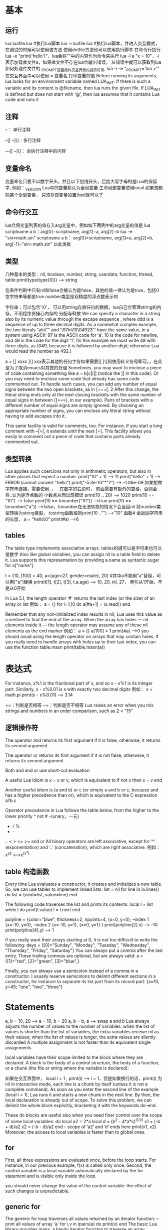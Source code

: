* 基本
** 运行
   lua luafile.lua #执行lua脚本
   lua -i luafile.lua #执行lua脚本，并进入交互模式，在调试的时候可以使用该方法
   使用dotfile方法也可以使用执行脚本
   在命令行执行lua -e "print('hello')"，lua会将""中的内容作为命令来执行
   lua -l a "x = 10"，-l表示加载库文件a，如果库文件不存在lua会输出错误，
   从错误中就可以获取到lua如何处理库文件的
   _PROMPT变量用作交互界面的提示符号, lua -i -e "_PROMPT='lua >'"
   在交互界面中可以使用 = 变量名 打印变量的值
   Before running its arguments, lua looks for an environment variable named LUA_INIT.
   If there is such a variable and its content is @filename, then lua runs the given file.
   If LUA_INIT is defined but does not start with ‘@’, then lua assumes that it contains Lua code and runs it
** 注释
   --： 单行注释

   --[[ --]\]：多行注释
   
   ---[[ --]\]： 会执行注释中的内容
** 变量命名
   变量命名只要不以数字开头，并且以下划线开头，后接大写字母的是Lua的保留字, 例如：_VERSION
   Lua中的变量默认为全局变量
   生命局部变量使用local
   如果想删除某个全局变量， 只须将该变量设置为nil就可以了
** 命令行交互
   lua会将变量列表的值存入arg变量中，例如如下两例中的arg变量的值是
   lua scriptname a b：arg[0]=scriptname, arg[1]=a, arg[2]=b
   lua -e "sin=math.sin" scriptname a b： arg[0]=scriptname, arg[1]=a, arg[2]=b, arg[-1]="sin=math.sin"
   以此类推
** 类型
   八种基本的类型：nil, boolean, number, string, userdata, function, thread, table
   print(type(type(X))) --> string

   在条件判断中只有nil和false会被认为是false，其他的值一律认为是true，包括0空字符串等都是true
   number类型是双精度的浮点数表示的

   字符串：可以包含'\0'， 可以用string存放任何的数据，lua自己会管理string的内存，不用程序员操心内存的
   分配与释放
   We can specify a character in a string also by its numeric value through
   the escape sequence \ddd, where ddd is a sequence of up to three decimal
   digits. As a somewhat complex example, the two literals "alo\n123\"" and
   ’\97lo\10\04923"’ have the same value, in a system using ASCII: 97 is the
   ASCII code for ‘a’, 10 is the code for newline, and 49 is the code for the digit
   ‘1’. (In this example we must write 49 with three digits, as \049, because it is
   followed by another digit; otherwise Lua would read the number as 492.)

   a = [[
   xxxx
   ]\] xxx表示其他的任何字符如果需要[[ ]\]则使用转义符号即可，\符号是多余的，在此是为了取消emacs对其做的处理
   Sometimes, you may want to enclose a piece of code containing something
   like a = b[c[i]] (notice the ]] in this code). Or you may need to enclose some
   code that already has some code commented out. To handle such cases, you can
   add any number of equal signs between the two open brackets, as in [===[. 2
   After this change, the literal string ends only at the next closing brackets with
   the same number of equal signs in between (]===], in our example).
   Pairs of brackets with a different number of equal signs are simply ignored. By
   choosing an appropriate number of signs, you can enclose any literal string
   without having to add escapes into it.

   This same facility is valid for comments, too. For instance, if you start a long
   comment with --[=[, it extends until the next ]=]. This facility allows you easily
   to comment out a piece of code that contains parts already commented out.
** 类型转换
   Lua applies such coercions not only in arithmetic operators, but also in other
   places that expect a number.
   print("10" + 1) --> 11
   print("hello" + 1) --> ERROR (cannot convert "hello")
   print("-5.3e-10"*"2") --> -1.06e-09
   如果想做字符串连接，需要使用..， ..在数字的右边时， 前面需要有额外的空格，否则会将..认为是浮点数的
   小数点从而出现错误
   print(10 .. 20) --> 1020 
   print(10 == "10") --> false
   print(10 == tonumber("10")) -->true
   print(10 == tonumber("a")) -->false，tonumber在无法转换的情况下会返回nil
   将number类型转换为string类型， tostring函数或则print(10 .."") -->"10"
   函数# 会返回字符串的长度， a = "hello\0" print(#a) -->6
** tables
   The table type implements associative arrays.
   tables的键可以是字符串也可以是数字
   Also like global variables, you can assign nil to a table field to delete it.
   Lua supports this representation by providing a.name as syntactic sugar for a["name"].

   t = {10, [100] = 40, a={age=27, gender=male}, 20} #其中a不能用"a"替换，可以用["a"]替换
   print(t[1], t[2], t[3], t.a.age) --> 10, 20, nil, 27， 索引从1开始，不是从0开始

   In Lua 5.1, the length operator ‘#’ returns the last index (or the size) of an array or list
   例如：
   a = {}
   for i=1,10 do
       a[#a+1] = io.read()
   end

   Remember that any non-initialized index results in nil; Lua uses this value as a
   sentinel to find the end of the array. When the array has holes — nil elements
   inside it — the length operator may assume any of these nil elements as the end marker
   例如：
   a = {}
   a[100] = 1
   print(#a) -->0
   you should avoid using the length operator on arrays that may contain holes.
   If you really need to handle arrays with holes up to their last index, you can use
   the function table.maxn
   print(table.maxn(a))
* 表达式
  For instance, x%1 is the fractional part of x, and so x - x%1 is its integer
  part. Similarly, x - x%0.01 is x with exactly two decimal digits
  例如：
  x = math.pi
  print(x - x%0.01) --> 3.14

  ==：判断是否相等
  ~=：判断是否不相等
  Lua raises an error
  when you mix strings and numbers in an order comparison, such as 2 < "15"
** 逻辑操作符
   The operator and returns its first argument if it is false; otherwise,
   it returns its second argument.

   The operator or returns its first argument if it is not false;
   otherwise, it returns its second argument

   Both and and or use short-cut evaluation

   A useful Lua idiom is x = x or v, which is equivalent to
   if not x then x = v end

   Another useful idiom is (a and b) or c (or simply a and b or c, because and
   has a higher precedence than or), which is equivalent to the C expression a?b:c

   Operator precedence in Lua follows the table below, from the higher to the lower priority
   ^
   not # -(unary，一元)
   * / %
   + -
   .. 
   < > <= >= 
   and
   or
   All binary operators are left associative, except for ‘^’ (exponentiation) and ‘..’
   (concatenation), which are right associative.
   例如： x^y^z <-->x^(y^z)
** table 构造函数
   Every time Lua evaluates a constructor, it creates and initializes a new table.
   So, we can use tables to implement linked lists:
   list = nil
   for line in io.lines() do
       list = {next=list, value=line}
   end

   The following code traverses the list and prints its contents:
   local l = list
   while l do
       print(l.value)
       l = l.next
   end

   polyline = {color="blue", thickness=2, npoints=4,
       {x=0, y=0}, --index 1
       {x=-10, y=0}, --index 2
       {x=-10, y=1},
       {x=0, y=1}
   }
   print(polyline[2].x) --> -10
   print(polyline[4].y) --> 1

   if you really want their arrays starting at 0, it is not too difficult to write the following:
   days = {[0]="Sunday", "Monday", "Tuesday", "Wednesday",
       "Thursday", "Friday", "Saturday"}
   You can always put a comma after the last entry. These trailing commas are
   optional, but are always valid:
   a = {[1]="red", [2]="green", [3]="blue",}

   Finally, you can always use a semicolon instead of a comma in a constructor.
   I usually reserve semicolons to delimit different sections in a constructor, for
   instance to separate its list part from its record part:
   {x=10, y=45; "one", "two", "three"}
* Statements
  a, b = 10, 20 --> a = 10, b = 20
  a, b = b, a --> swap a and b
  Lua always adjusts the number of values to the number of variables: when
  the list of values is shorter than the list of variables, the extra variables receive
  nil as their values; when the list of values is longer, the extra values are silently discarded
  A multiple assignment is not faster than its equivalent single assignments

  local variables have their scope limited to the block where they are declared.
  A block is the body of a control structure, the body of a function,
  or a chunk (the file or string where the variable is declared):

  如果在交互界面中， local i = 1 ; print(i) --> i = 1，但是如果换行的话，print(i) 为nil
  In interactive mode, each line is a chunk by itself (unless it is not a complete command).
  As soon as you enter the second line of the example
  (local i = 1), Lua runs it and starts a new chunk in the next line. By then, the
  local declaration is already out of scope.
  To solve this problem, we can delimit the whole block explicitly,
  bracketing it with the keywords do–end.

  These do blocks are useful also when you need finer control over the scope of
  some local variables:
  do
      local a2 = 2*a
      local d = (b^2 - 4*a*c)^(1/2)
      x1 = (-b + d)/a2
      x2 = (-b - d)/a2
  end
  -- scope of ’a2’ and ’d’ ends here
  print(x1, x2)
  Moreover, the access to local variables is faster than to global ones.
** for
   First, all three expressions are evaluated once, before the loop starts.
   For instance, in our previous example, f(x) is called only once. Second, the
   control variable is a local variable automatically declared by the for statement
   and is visible only inside the loop.

   you should never change the value of the control variable: the effect of
   such changes is unpredictable.
** generic for
   The generic for loop traverses all values returned by an iterator function:
   -- print all values of array 'a'
   for i,v in ipairs(a) do print(v) end
   The basic Lua library provides ipairs, a handy iterator function to traverse an array.

   a = {'a', 'b', 'c', 'd'}
   for i,v in ipairs(a) do print(v) end

   -- print all keys of table 't'
   for k in pairs(a) do print(k) end
* Fuction
  if the function has one single argument and that argument is either a literal string or
  a table constructor, then the parentheses are optional, 例如：
  print "Hello World" <--> print("Hello World")
  dofile 'a.lua' <--> dofile ('a.lua')
  f{x=10, y=20} <--> f({x=10, y=20})
  type{} <--> type({})

  Lua also offers a special syntax for object-oriented calls, the colon operator.
  An expression like o:foo(x) is just another way to write o.foo(o,x), that is, to
  call o.foo adding o as a first extra argument.

  function f(a, b) return a or b end
  调用方法是f(3) --> a = 3, b = nil
  f(3, 4) --> a = 3, b = 4
  f(3, 4, 5) --> a= 3, b = 4, 5 丢弃
  
  You can force a call to return exactly one result by
  enclosing it in an extra pair of parentheses:
  print((foo0())) --> nil
  print((foo1())) --> a
** variable number of arguments
   function add(...)
   local s = 0
   for i, v in ipairs{...} do
       s = s + v
   end
   return s
   end
   print(add(3, 4, 10, 25, 12))
** select
   In the rare occasions when the vararg list may contain valid nils, we can use the select
   function. A call to select has always one xed argument, the selector, plus
   a variable number of extra arguments. If the selector is a number n, select
   returns its n-th extra argument; otherwise, the selector should be the string "#",
   so that select returns the total number of extra arguments

   for i=1, select('#', ...) do
       local arg = select(i, ...) -- get i-th parameter
   end
  
   Specifically, the call select("#",...) returns the exact number of extra parameters,
   including nils.

   Lua 5.0 did not have the ... expression. Instead, a vararg function had a hidden local variable,
   called arg, that received a table with the varargs.
   This table also got an n field with the total number of extra arguments.
   We can simulate this old behavior as follows:
   function foo (a, b, ...)
       local arg = {...}; arg.n = select("#", ...)
       <function body>
   end
*** 闭包
    使用lua的闭包功能，可以实现一个简单的沙箱，例如：
    do
        local oldOpen = io.open
        local access_OK = function (filename, mode)
            <check access>
        end
        io.open = function (filename, mode)
        if access_OK(filename, mode) then
            return oldOpen(filename, mode)
        else
            return nil, "access denied"
        end
    end
    end

    Lua handles each chunk as a function, a chunk may
    declare local functions, which are visible only inside the chunk.
*** Non-Global Functions
    -- local fact -- 如果不提前申明，则else中的fact会调用全局的fact函数，因此会有bug存在
    local fact = function (n)
        if n == 0 then return 1
        else return n*fact(n-1) -- buggy
        end
    end
    
    local function foo(<params>) <body> end
    expands to
    local foo
    foo = function(<params>) <body> end
    Of course, this trick does not work if you have indirect recursive functions.
    In such cases, you must use the equivalent of an explicit forward declaration， 例如：

    local f, g -- 'forward' declarations
    function g ()
    <some code> f() <some code>
    end

    function f ()
    <some code> g() <some code>
    end
    Beware not to write local function f in the last denition. Otherwise, Lua
    would create a fresh local variable f, leaving the original f (the one that g is
    bound to) undened.
    
    利用尾递归调用实现的一个简单的走步程序
    function room1()
       local move = io.read()
       if move == "south" then return room3()
       elseif move == "east" then return room2()
       else
          print("invalid move")
          return room1()
       end
    end
     
    function room2()
       local move = io.read()
       if move == "south" then return room4()
       elseif move == "west" then return room1()
       else
          print("invalid move")
          return room2()
       end
    end
     
    function room3()
       local move = io.read()
       if move == "north" then return room1()
       elseif move == "east" then return room4()
       else
          print("invalid move")
          return room3()
       end
    end
     
    function room4()
       print("congratulations")
    end
     
    room1()
* Iterators and Generic for
** iterators and closures
   迭代器例子：
   function values(t)
       local i = 0
       return function() i = i + 1; return t[i] end
   end
   调用：
   t = {10, 2, 30}
   iter = values(t)
   while true do
       local element = iter()
       if element == nil then break end
       print(element)
   end
   另一种使用方法
   for element in values(t) do
       print(element)
   end

   一个可以读取文件的迭代器：
   function allwords()
      local line = io.read()
      local pos = 1
      return function()
         while line do
            local s, e = string.find(line, "%w+", pos)
            if s then
               pos = e + 1
               return string.sub(line, s, e)
            else
               line = io.read()
               pos = 1
            end
         end
         return nil
      end
   end

   调用：
   for word in allwords() do
       print(word)
   end
*** The Semantics of the Generic for
    We saw that the generic for keeps the iterator function internally, during the
    loop. Actually, it keeps three values: the iterator function, an invariant state,
    and a control variable. Let us see the details now.
    The syntax for the generic for is as follows:

    for <var-list> in <exp-list> do
        <body>
    end
*** Stateless Iterators(P78) 
    we may use the same stateless iterator in multipleloops, avoiding the cost of creating new closures
    自己实现ipairs功能：
    local function iter(a, i)
        i = i + 1
        local  = a[i]
        if v then
            return i, v
        end
    end
    function myipairs(a)
        return iter, a, 0
    end
    
    The pairs function, which iterates over all elements of a table, is similar,
    except that the iterator function is the next function, which is a primitive
    function in Lua，自己实现的pairs:
    function mypairs(t)
        return next, t, nil
    end
    The call next(t,nil) returns a rst pair. When there are no more pairs, next returns nil.
    Some people prefer to use next directly, without calling pairs:
    for k, v in next, t do
        <loop body>
    end
    Remember that the expression list of the for loop is adjusted to three results, so
    Lua gets next, t, and nil, which is exactly what it gets when it calls pairs(t)
    利用上述规则，可以实现一个遍历linklist的函数，在lua中linklist用的不是很常见
    local function getnext(list, node)
        return not node and list or node.next
    end
    function traverse(list) return getnext, list, nil
    使用如下：
    list = nil
    for line in io.lines() do
        list = {val=line, next = list}
    end

    for node in traverse(list) do
        print(node.val)
    end
*** itertors with complex state
    所有涉及到的代码，参看codesegment下的同类文件，比如，此处的代码就是itertorswithcomplexstate.lua
    Frequently, an iterator needs to keep more state than ts into a single invariant
    state and a control variable. The simplest solution is to use closures. An
    alternative solution is to pack all it needs into a table and use this table as
    the invariant state for the iteration.As an example of this technique,
    we will rewrite the iterator allwords, which traverses all the words from the current
    input file. This time, we will keep its state using a table with two elds: line and pos. 
    <code>
    Whenever possible, you should try to write stateless iterators, those that
    keep all their state in the for variables. With them, you do not create new
    objects when you start a loop. If you cannot t your iteration into this model,
    then you should try closures.typically a closure is more efcient than an iterator
    using tables is: rst, it is cheaper to create a closure than a table;
    second, access to non-local variables is faster than access to table fields.
    Later we will see yet another way to write iterators, with coroutines.
    This is the most powerful solution, but a little more expensive.
*** true iterators
    there is another way to build iterators wherein iterators actually do the iteration
    When we use such iterators, we do not write a loop; instead,
    we simply call the iterator with an argument that describes what the iterator
    must do at each iteration. More specically, the iterator receives as argument a
    function that it calls inside its loop.
    <code>
* Compilation, Execution, and errors
** compilation
   loadfile is a function, does the hard work. Like dofile, loadfile loads a Lua chunk from a file,
   but it does not run the chunk. Instead, it only compiles the chunk and returns the compiled
   chunk as a function. Moreover, unlike dofile, loadfile does not raise errors,
   but instead returns error codes, so that we can handle the error.
   <code>
   For simple tasks, dofile is handy, because it does the complete job in one
   call. However, loadfile is more exible.

   if we need to run a le several times, we can call loadfile once and
   call its result several times. This is much cheaper than several calls to dofile,
   because the le is compiled only once.

   The loadstring function is similar to loadfile, except that it reads its chunk
   from a string, not from a file.
   f = loadstring("i = i + 1")
   f will be a function that, when invoked, executes i = i + 1
   i = 0
   f(); print(i) --> 1

   The loadstring function is powerful; we should use it with care. It is also an
   expensive function (when compared to some alternatives) and may result in
   incomprehensible code. Before you use it, make sure that there is no simpler
   way to solve the problem at hand.

   If you want to do a quick-and-dirty dostring (i.e., to load and run a chunk),
   you may call the result from loadstring directly:
   loadstring(s)()

   Usually, it does not make sense to use loadstring on a literal string. For
   instance, the code
   f = loadstring("i = i + 1")
   is roughly equivalent to
   f = function () i = i + 1 end
   but the second code is much faster, because it is compiled only once, when its
   enclosing chunk is compiled. In the rst code, each call to loadstring involves a
   new compilation.
   Because loadstring does not compile with lexical scoping, the two codes in
   the previous example are not equivalent. 
   <code>

   The most typical use of loadstring is to run external code, that is, pieces
   of code that come from outside your program.

   Note that loadstring expects a chunk,
   that is, statements. If you want to evaluate an expression, you must prex it
   with return, so that you get a statement that returns the value of the given
   expression.

   loadfile,loadstirng都会调用原生的load函数，load receives a reader function that it calls to
   get its chunk，We seldom use load; its main use is when the chunk in not in a file
   (e.g., it is created dynamically or read from another source) and too big to fit
   comfortably in memory (otherwise we could use loadstring).

   Lua treats any independent chunk as the body of an anonymous function
   with a variable number of arguments.例如：
   loadstring("a=1") returns the equivalent of the following expression:
   functioin(...) a = 1 end
   Like any other function, chunks can declare local variables:
   f = loadstring("local a = 10; print(a + 20)")
   f() --> 30
   <code>
   Moreover, these functions never have any kind of side effect. They only compile
   the chunk to an internal representation and return the result, as an anonymous
   function, A common mistake is to assume that loading a chunk defines functions.
   in lua, function definitions are assignments; as such, they are made at runtime, not at
   compile time.例如：
   foo.lua的内容为：
   function foo(x)
       print(x)
   end
   在lua中执行语句：
   f = loadfile("foo.lua")
   在这之后，foo被编译了，但是还为定义。为了定义它，必须执行如下语句：
   print(foo) -->nil
   f() -- defines 'foo'
   foo("ok") -->ok
** C code
   Lua provides all the functionality of dynamic linking in a single function,
   called package.loadlib. It has two string arguments: the complete path of the
   library and the name of a function.
   
   The loadlib function loads the given library and links Lua to it. However, it
   does not call the function. Instead, it returns the C function as a Lua function.
   If there is any error loading the library or nding the initialization function,
   loadlib returns nil plus an error message

   Usually, we load C libraries using require. This function searches for the
   library and uses loadlib to load an initialization function for the library.
   Once called, this initialization function registers in Lua the functions from that library,
   much as a typical Lua chunk denes other functions
** Errors
   Instead, whenever an error occurs, Lua ends the current chunk and returns to
   the application.
   You can also explicitly raise an error calling the error function with the error
   message as an argument

   Lua always evaluates its arguments before calling the function. Therefore,
   if you have something like,
   n = io.read()
   assert(tonumber(n), "invalid input: " .. n .. " is not a number")

   When a function nds an unexpected situation (an exception), it can assume
   two basic behaviors: it can return an error code (typically nil) or it can raise an
   error, calling the error function,provide a general guideline: an exception that is
   easily avoided should raise an error; otherwise, it should return an error code.(P88)
** Error handing and exceptions
   If you need to handle errors in Lua, you must use the pcall function(protected call) to
   encapsulate(包装) your code，例如：
   function foo()
       <some code>
       if unexpected_condition then error() end
       <some code>
       print(a[i])
       <some code>
   end
   call foo with pcall:
   if pcall(foo) then
       -- no errors while ruuing 'foo'
       <regular code>
   else
       -- 'foo' raised an error
       <error-handing code>
   end
   或者使用如下的调用方法：
   if pcall(function()
       <protected code>
   end) then
       <regular code>
   else 
       <error-handing code>
   end
   The pcall function calls its rst argument in protected mode, so that it
   catches any errors while the function is running. If there are no errors, pcall
   returns true, plus any values returned by the call. Otherwise, it returns false,
   plus the error message

   the error message does not have to be a string. Any Lua
   value that you pass to error will be returned by pcall

   local status, err = pcall(function() error({code=121}) end)
   print(err.code) -->121
** Error message and tracebacks
   if we want a traceback, we must build it before pcall
   returns. To do this, Lua provides the xpcall function.
   Besides the function to be called, it receives a second argument, an error handler function
   In case of error, Lua calls this error handler before the stack unwinds,
   so that it can use the debug library to gather any extra information it wants about the error.

   Two common error handlers are debug.debug, which gives you a Lua prompt so that
   you can inspect by yourself what was going on when the error happened; and
   debug.traceback, which builds an extended error message with a traceback
* Coroutines(协程)
  A coroutine is similar to a thread (in the sense of multithreading): it is a line
  of execution, with its own stack, its own local variables, and its own instruction
  pointer; but sharing global variables and mostly anything else with other coroutines

  The main difference between threads and coroutines is that, conceptually a program with threads runs several
  threads concurrently，Coroutines, on the other hand, are collaborative: at any
  given time, a program with coroutines is running only one of its coroutines, and
  this running coroutines suspends its execution only when it explicitly requests
  to be suspended.(p92)
** coroutine basics
   Lua packs all its coroutine-related functions in the coroutine table. The create
   function creates new coroutines. It has a single argument, a function with the
   code that the coroutine will run. It returns a value of type thread, which represents
   the new coroutine. Quite often, the argument to create is an anonymous function, like here

   co = coroutine.create(function() print("hi") end)

   A coroutine can be in one of four different states: suspended, running, dead,
   and normal. When we create a coroutine, it starts in the suspended state.
   The real power of coroutines stems from the yield function,
   which allows a running coroutine to suspend its own execution so that it can
   be resumed later.let us see a simple example:
   <code1>

   cannot resume dead coroutine
   Note that resume runs in protected mode. Therefore, if there is any error inside
   a coroutine, Lua will not show the error message, but instead will return it to
   the resume call

   When a coroutine resumes another, it is not suspended; after all, we cannot resume it.
   However, it is not running either, because the running coroutine is the other one. So,
   its own status is what we call the normal state.

   A useful facility in Lua is that a pair resumeyield can exchange data. The
   rst resume, which has no corresponding yield waiting for it, passes its extra
   arguments as arguments to the coroutine main function:

   Finally, when a coroutine ends, any values returned by its main function go to
   the corresponding resume
   
   Lua offers what I call asymmetric coroutines. This means that it has a function to
   suspend the execution of a coroutine and a different function to resume a suspended
   coroutine. Some other languages offer symmetric coroutines, where there is only one function
   to transfer control from any coroutine to another
** Pipes and filters
   One of the most paradigmatic examples of coroutines is the producerconsumer
   problem.
   <code>
** coroutines as iterators   
** Non-preemptive multithreading
* Data Structures(P117)
* Lua的安装
  下载源码，make -> sudo make install
  安装luasocket，去http://luaforge.net/projects/ 搜索luasocket，下载，之后make -> sudo make install
